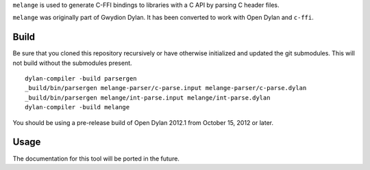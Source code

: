 ``melange`` is used to generate C-FFI bindings to libraries with a C API
by parsing C header files.

``melange`` was originally part of Gwydion Dylan. It has been converted to
work with Open Dylan and ``c-ffi``.

Build
-----

Be sure that you cloned this repository recursively or have otherwise
initialized and updated the git submodules. This will not build without
the submodules present.

::

    dylan-compiler -build parsergen
    _build/bin/parsergen melange-parser/c-parse.input melange-parser/c-parse.dylan
    _build/bin/parsergen melange/int-parse.input melange/int-parse.dylan
    dylan-compiler -build melange

You should be using a pre-release build of Open Dylan 2012.1 from
October 15, 2012 or later.

Usage
-----

The documentation for this tool will be ported in the future.


